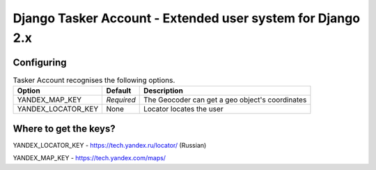 Django Tasker Account - Extended user system for Django 2.x
===========================================================

Configuring
""""""""""""""""""

.. table:: Tasker Account recognises the following options.

    ==================== =========== ==================================================================
    Option               Default     Description
    ==================== =========== ==================================================================
    YANDEX_MAP_KEY       *Required*  The Geocoder can get a geo object's coordinates
    YANDEX_LOCATOR_KEY   None        Locator locates the user
    ==================== =========== ==================================================================

Where to get the keys?
""""""""""""""""""
YANDEX_LOCATOR_KEY - https://tech.yandex.ru/locator/ (Russian)

YANDEX_MAP_KEY - https://tech.yandex.com/maps/
